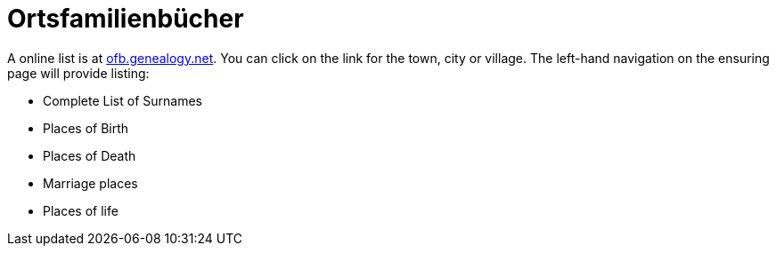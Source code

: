 = Ortsfamilienbücher

A online list is at https://ofb.genealogy.net/[ofb.genealogy.net]. You can click on the link for
the town, city or village. The left-hand navigation on the ensuring page will provide listing:

* Complete List of Surnames
* Places of Birth
* Places of Death
* Marriage places
* Places of life
